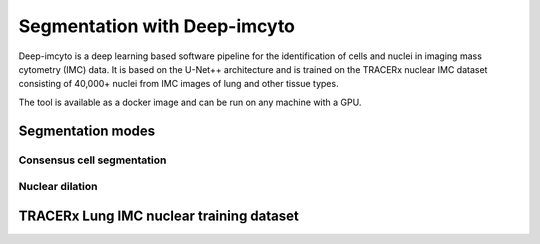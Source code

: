 *****************************
Segmentation with Deep-imcyto
*****************************

Deep-imcyto is a deep learning based software pipeline for the identification of cells and nuclei in imaging  mass cytometry (IMC) data. 
It is based on the U-Net++ architecture and is trained on the TRACERx nuclear IMC dataset consisting of 40,000+ nuclei from IMC images of lung and other tissue types. 

The tool is available as a docker image and can be run on any machine with a GPU. 

Segmentation modes
==================

Consensus cell segmentation
---------------------------

Nuclear dilation
----------------



TRACERx Lung IMC nuclear training dataset
=========================================